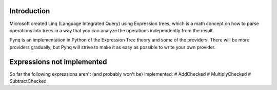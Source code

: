Introduction
------------

Microsoft created Linq (Language Integrated Query) using Expression trees, which is a math concept on how to parse operations into trees in a way that you can analyze the operations independently from the result.

Pynq is an implementation in Python of the Expression Tree theory and some of the providers. There will be more providers gradually, but Pynq will strive to make it as easy as possible to write your own provider.

Expressions not implemented
---------------------------

So far the following expressions aren't (and probably won't be) implemented:
# AddChecked
# MultiplyChecked
# SubtractChecked
